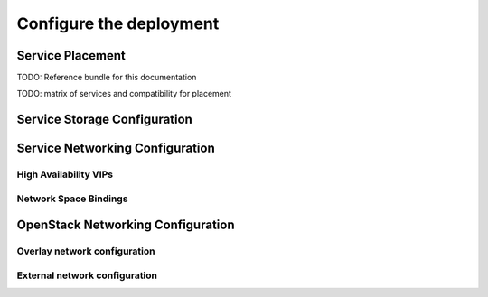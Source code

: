 .. _configure_deployment:

Configure the deployment
~~~~~~~~~~~~~~~~~~~~~~~~

Service Placement
+++++++++++++++++

TODO: Reference bundle for this documentation

TODO: matrix of services and compatibility for placement

Service Storage Configuration
+++++++++++++++++++++++++++++

Service Networking Configuration
++++++++++++++++++++++++++++++++

High Availability VIPs
----------------------

Network Space Bindings
----------------------

OpenStack Networking Configuration
++++++++++++++++++++++++++++++++++

Overlay network configuration
-----------------------------

External network configuration
------------------------------

